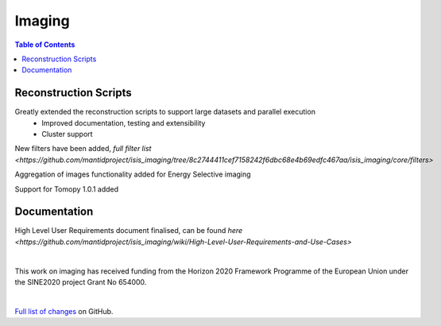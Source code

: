 =======
Imaging
=======

.. contents:: Table of Contents
   :local:

Reconstruction Scripts
----------------------
Greatly extended the reconstruction scripts to support large datasets and parallel execution
    - Improved documentation, testing and extensibility
    - Cluster support

New filters have been added, `full filter list <https://github.com/mantidproject/isis_imaging/tree/8c2744411cef7158242f6dbc68e4b69edfc467aa/isis_imaging/core/filters>`

Aggregation of images functionality added for Energy Selective imaging

Support for Tomopy 1.0.1 added

Documentation
-------------
High Level User Requirements document finalised, can be found `here <https://github.com/mantidproject/isis_imaging/wiki/High-Level-User-Requirements-and-Use-Cases>`

|

This work on imaging has received funding from the Horizon 2020 Framework 
Programme of the European Union under the SINE2020 project Grant No 654000.

|

`Full list of changes <http://github.com/mantidproject/isis_imaging/>`_ on GitHub.
